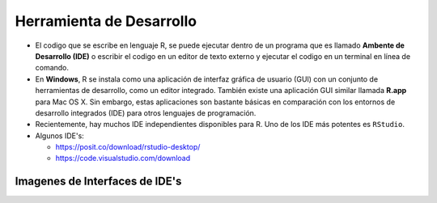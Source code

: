 Herramienta de Desarrollo
=========================

- El codigo que se escribe en lenguaje R, se puede ejecutar dentro de un programa que es llamado **Ambente de Desarrollo (IDE)** o escribir el codigo en un editor de texto externo y ejecutar el codigo en un terminal en línea de comando.

- En **Windows**, R se instala como una aplicación de interfaz gráfica de usuario (GUI) con un conjunto de herramientas de desarrollo, como un editor integrado. También existe una aplicación GUI similar llamada **R.app** para Mac OS X. Sin embargo, estas aplicaciones son bastante básicas en comparación con los entornos de desarrollo integrados (IDE) para otros lenguajes de programación.

- Recientemente, hay muchos IDE independientes disponibles para R. Uno de los IDE más potentes es ``RStudio``.

- Algunos IDE's:

  * https://posit.co/download/rstudio-desktop/

  * https://code.visualstudio.com/download

Imagenes de Interfaces de IDE's
-------------------------------

.. image:: rr.png

.. image:: rstudio,png



